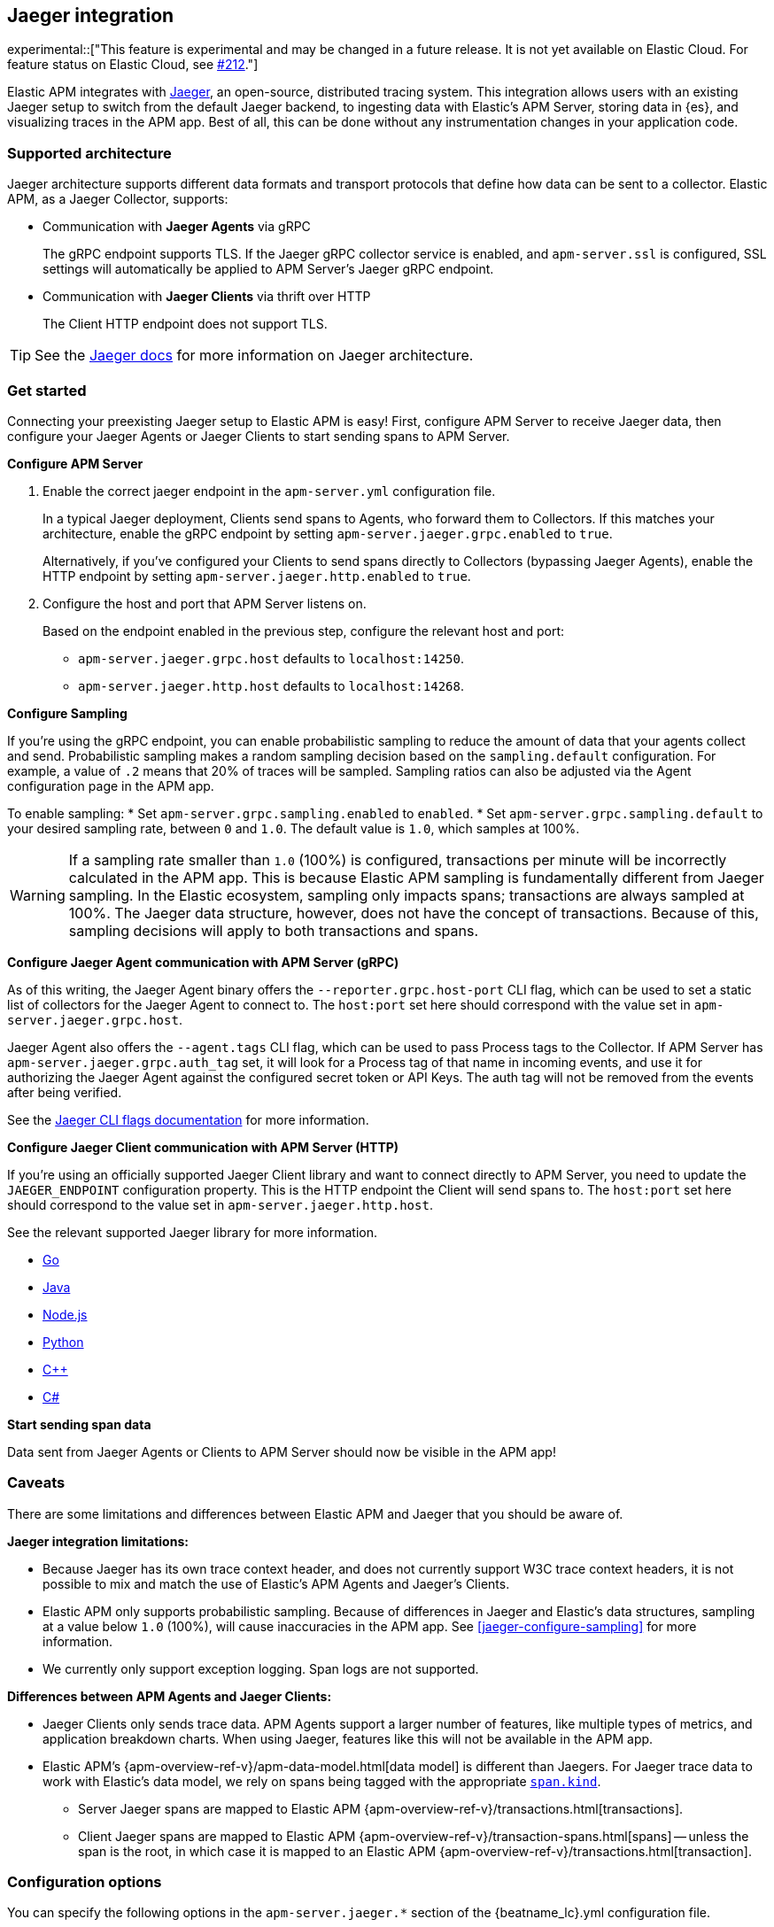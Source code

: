[[jaeger]]
== Jaeger integration

experimental::["This feature is experimental and may be changed in a future release. It is not yet available on Elastic Cloud. For feature status on Elastic Cloud, see https://github.com/elastic/apm/issues/212[#212]."]

Elastic APM integrates with https://www.jaegertracing.io/[Jaeger], an open-source, distributed tracing system.
This integration allows users with an existing Jaeger setup to switch from the default Jaeger backend,
to ingesting data with Elastic's APM Server, storing data in {es}, and visualizing traces in the APM app.
Best of all, this can be done without any instrumentation changes in your application code.

[float]
[[jaeger-supported]]
=== Supported architecture

Jaeger architecture supports different data formats and transport protocols
that define how data can be sent to a collector. Elastic APM, as a Jaeger Collector, supports:

* Communication with *Jaeger Agents* via gRPC
+
The gRPC endpoint supports TLS. If the Jaeger gRPC collector service is enabled,
and `apm-server.ssl` is configured, SSL settings will automatically be applied to APM Server's Jaeger gRPC endpoint.

* Communication with *Jaeger Clients* via thrift over HTTP
+
The Client HTTP endpoint does not support TLS.

TIP: See the https://www.jaegertracing.io/docs/1.14/architecture[Jaeger docs]
for more information on Jaeger architecture.

[float]
[[jaeger-get-started]]
=== Get started

Connecting your preexisting Jaeger setup to Elastic APM is easy!
First, configure APM Server to receive Jaeger data,
then configure your Jaeger Agents or Jaeger Clients to start sending spans to APM Server.

*Configure APM Server*

. Enable the correct jaeger endpoint in the `apm-server.yml` configuration file.
+
In a typical Jaeger deployment, Clients send spans to Agents, who forward them to Collectors.
If this matches your architecture, enable the gRPC endpoint by setting
`apm-server.jaeger.grpc.enabled` to `true`.
+
Alternatively, if you've configured your Clients to send spans directly to Collectors (bypassing Jaeger Agents),
enable the HTTP endpoint by setting `apm-server.jaeger.http.enabled` to `true`.

. Configure the host and port that APM Server listens on.
+
Based on the endpoint enabled in the previous step, configure the relevant host and port:
+
* `apm-server.jaeger.grpc.host` defaults to `localhost:14250`.
* `apm-server.jaeger.http.host` defaults to `localhost:14268`.

[[jaeger-configure-sampling]]
*Configure Sampling*

If you're using the gRPC endpoint,
you can enable probabilistic sampling to reduce the amount of data that your agents collect and send.
Probabilistic sampling makes a random sampling decision based on the `sampling.default` configuration.
For example, a value of `.2` means that 20% of traces will be sampled.
Sampling ratios can also be adjusted via the Agent configuration page in the APM app.

To enable sampling:
* Set `apm-server.grpc.sampling.enabled` to `enabled`.
* Set `apm-server.grpc.sampling.default` to your desired sampling rate, between `0` and `1.0`.
The default value is `1.0`, which samples at 100%.

WARNING: If a sampling rate smaller than `1.0` (100%) is configured,
transactions per minute will be incorrectly calculated in the APM app.
This is because Elastic APM sampling is fundamentally different from Jaeger sampling.
In the Elastic ecosystem, sampling only impacts spans; transactions are always sampled at 100%.
The Jaeger data structure, however, does not have the concept of transactions.
Because of this, sampling decisions will apply to both transactions and spans.

*Configure Jaeger Agent communication with APM Server (gRPC)*

As of this writing, the Jaeger Agent binary offers the `--reporter.grpc.host-port` CLI flag,
which can be used to set a static list of collectors for the Jaeger Agent to connect to.
The `host:port` set here should correspond with the value set in `apm-server.jaeger.grpc.host`.

Jaeger Agent also offers the `--agent.tags` CLI flag, which can be used to pass Process tags
to the Collector. If APM Server has `apm-server.jaeger.grpc.auth_tag` set, it will look for a
Process tag of that name in incoming events, and use it for authorizing the Jaeger Agent against
the configured secret token or API Keys. The auth tag will not be removed from the events after
being verified.

See the https://www.jaegertracing.io/docs/1.16/cli/[Jaeger CLI flags documentation] for more information.

*Configure Jaeger Client communication with APM Server (HTTP)*

If you're using an officially supported Jaeger Client library and want to connect directly to APM Server,
you need to update the `JAEGER_ENDPOINT` configuration property.
This is the HTTP endpoint the Client will send spans to.
The `host:port` set here should correspond to the value set in `apm-server.jaeger.http.host`.

See the relevant supported Jaeger library for more information.

* https://github.com/jaegertracing/jaeger-client-go[Go]	
* https://github.com/jaegertracing/jaeger-client-java[Java]
* https://github.com/jaegertracing/jaeger-client-node[Node.js]
* https://github.com/jaegertracing/jaeger-client-python[Python]
* https://github.com/jaegertracing/jaeger-client-cpp[C++]
* https://github.com/jaegertracing/jaeger-client-csharp[C#]

*Start sending span data*

Data sent from Jaeger Agents or Clients to APM Server should now be visible in the APM app!

[float]
[[jaeger-caveats]]
=== Caveats

There are some limitations and differences between Elastic APM and Jaeger that you should be aware of.

*Jaeger integration limitations:*

* Because Jaeger has its own trace context header, and does not currently support W3C trace context headers,
it is not possible to mix and match the use of Elastic's APM Agents and Jaeger's Clients.
* Elastic APM only supports probabilistic sampling. Because of differences in Jaeger and Elastic's data structures, 
sampling at a value below `1.0` (100%), will cause inaccuracies in the APM app. See <<jaeger-configure-sampling>> for more information.
* We currently only support exception logging. Span logs are not supported.

*Differences between APM Agents and Jaeger Clients:*

* Jaeger Clients only sends trace data.
APM Agents support a larger number of features, like 
multiple types of metrics, and application breakdown charts.
When using Jaeger, features like this will not be available in the APM app.
* Elastic APM's {apm-overview-ref-v}/apm-data-model.html[data model] is different than Jaegers.
For Jaeger trace data to work with Elastic's data model, we rely on spans being tagged with the appropriate
https://github.com/opentracing/specification/blob/master/semantic_conventions.md[`span.kind`].
** Server Jaeger spans are mapped to Elastic APM {apm-overview-ref-v}/transactions.html[transactions].
** Client Jaeger spans are mapped to Elastic APM {apm-overview-ref-v}/transaction-spans.html[spans] -- unless the span is the root, in which case it is mapped to an Elastic APM {apm-overview-ref-v}/transactions.html[transaction].

[float]
[[jaeger-configuration]]
=== Configuration options

You can specify the following options in the `apm-server.jaeger.*` section of the
+{beatname_lc}.yml+ configuration file.

[float]
===== `grpc.enabled`
Set to true to enable the Jaeger gRPC collector service. Defaults to `false`.

[float]
===== `grpc.host`
Define the gRPC host and port the server is listening on.
Defaults to the standard Jaeger gRPC collector port `14250`.

[float]
===== `grpc.auth_tag`
Set to the name of the tag that should be used for authorizing Jaeger agents.
By default, authorization does not apply to Jaeger agents.

[float]
===== `grpc.sampling.enabled`
Enable the sampling rate to be fetched from the gRPC endpoint.
Only probabilistic sampling is supported.
No authorization token can be configured for this endpoint.
Sampling is disabled by default.

[float]
===== `grpc.sampling.default`
Set the default sampling rate used when no service specific sampling is configured.
Valid range is from `0` to `1.0`, where `0` samples at 0% and `1.0` samples at 100%.
Defaults to `1.0`.

[float]
===== `http.enabled`
Set to true to enable the Jaeger HTTP collector endpoint. Defaults to `false`.

[float]
===== `http.host`
Define the HTTP host and port the server is listening on.
Defaults to the standard Jaeger HTTP collector port `14268`.
